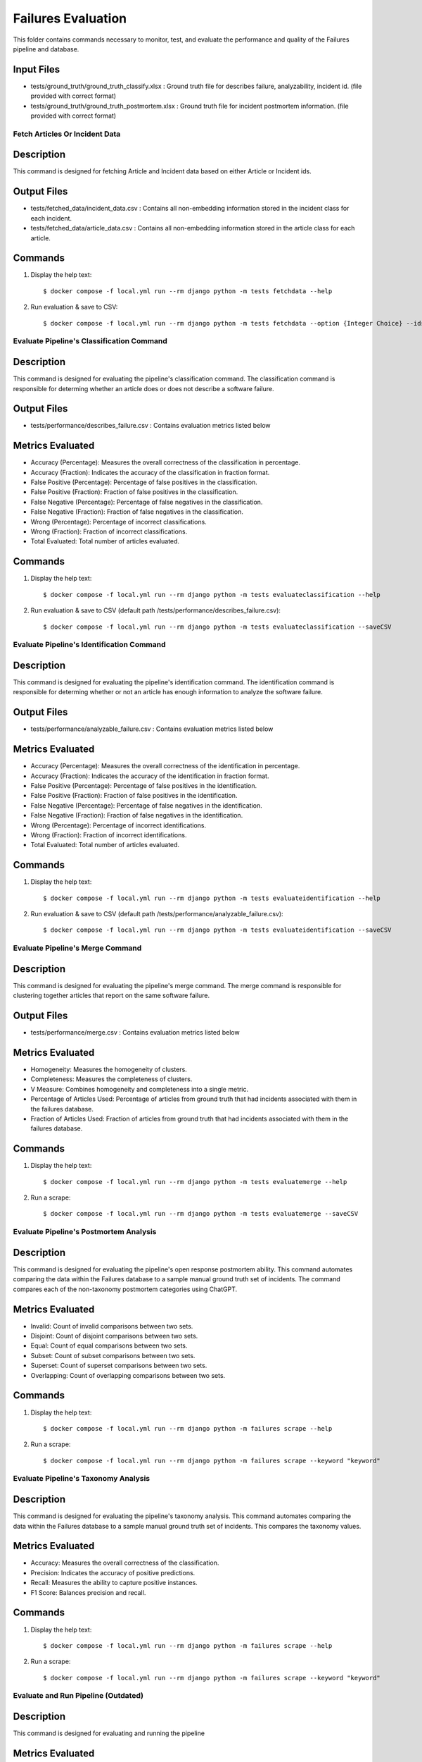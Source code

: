 Failures Evaluation
========

This folder contains commands necessary to monitor, test, and evaluate the performance and quality of the Failures pipeline and database.

Input Files
-----------

- tests/ground_truth/ground_truth_classify.xlsx : Ground truth file for describes failure, analyzability, incident id. (file provided with correct format)
- tests/ground_truth/ground_truth_postmortem.xlsx : Ground truth file for incident postmortem information. (file provided with correct format)

Fetch Articles Or Incident Data
^^^^^^^^^^^^^^^^^^^^^^^^^^^^^^^^^^^^^^^^^^^^^^^^^^

Description
------------

This command is designed for fetching Article and Incident data based on either Article or Incident ids.

Output Files
------------

- tests/fetched_data/incident_data.csv : Contains all non-embedding information stored in the incident class for each incident.
- tests/fetched_data/article_data.csv : Contains all non-embedding information stored in the article class for each article.

Commands
--------

#. Display the help text::

    $ docker compose -f local.yml run --rm django python -m tests fetchdata --help

#. Run evaluation & save to CSV::

    $ docker compose -f local.yml run --rm django python -m tests fetchdata --option {Integer Choice} --ids {List of integers separated by spaces}


Evaluate Pipeline's Classification Command
^^^^^^^^^^^^^^^^^^^^^^^^^^^^^^^^^^^^^^^^^^^^^^^^^^

Description
------------

This command is designed for evaluating the pipeline's classification command. The classification command is responsible for determing whether an article does or does not describe a software failure.

Output Files
------------

- tests/performance/describes_failure.csv : Contains evaluation metrics listed below

Metrics Evaluated
-----------------

- Accuracy (Percentage): Measures the overall correctness of the classification in percentage.
- Accuracy (Fraction): Indicates the accuracy of the classification in fraction format.
- False Positive (Percentage): Percentage of false positives in the classification.
- False Positive (Fraction): Fraction of false positives in the classification.
- False Negative (Percentage): Percentage of false negatives in the classification.
- False Negative (Fraction): Fraction of false negatives in the classification.
- Wrong (Percentage): Percentage of incorrect classifications.
- Wrong (Fraction): Fraction of incorrect classifications.
- Total Evaluated: Total number of articles evaluated.

Commands
--------

#. Display the help text::

    $ docker compose -f local.yml run --rm django python -m tests evaluateclassification --help

#. Run evaluation & save to CSV (default path /tests/performance/describes_failure.csv)::

    $ docker compose -f local.yml run --rm django python -m tests evaluateclassification --saveCSV


Evaluate Pipeline's Identification Command
^^^^^^^^^^^^^^^^^^^^^^^^^^^^^^^^^^^^^^^^^^^^^^^^^^

Description
------------

This command is designed for evaluating the pipeline's identification command. The identification command is responsible for determing whether or not an article has enough information to analyze the software failure.

Output Files
------------

- tests/performance/analyzable_failure.csv : Contains evaluation metrics listed below

Metrics Evaluated
-----------------

- Accuracy (Percentage): Measures the overall correctness of the identification in percentage.
- Accuracy (Fraction): Indicates the accuracy of the identification in fraction format.
- False Positive (Percentage): Percentage of false positives in the identification.
- False Positive (Fraction): Fraction of false positives in the identification.
- False Negative (Percentage): Percentage of false negatives in the identification.
- False Negative (Fraction): Fraction of false negatives in the identification.
- Wrong (Percentage): Percentage of incorrect identifications.
- Wrong (Fraction): Fraction of incorrect identifications.
- Total Evaluated: Total number of articles evaluated.

Commands
--------

#. Display the help text::

    $ docker compose -f local.yml run --rm django python -m tests evaluateidentification --help

#. Run evaluation & save to CSV (default path /tests/performance/analyzable_failure.csv)::

    $ docker compose -f local.yml run --rm django python -m tests evaluateidentification --saveCSV


Evaluate Pipeline's Merge Command
^^^^^^^^^^^^^^^^^^^^^^^^^^^^^^^^^^^^^^^^^^^^^^^^^^

Description
------------

This command is designed for evaluating the pipeline's merge command. The merge command is responsible for clustering together articles that report on the same software failure.

Output Files
------------

- tests/performance/merge.csv : Contains evaluation metrics listed below

Metrics Evaluated
-----------------

- Homogeneity: Measures the homogeneity of clusters.
- Completeness: Measures the completeness of clusters.
- V Measure: Combines homogeneity and completeness into a single metric.
- Percentage of Articles Used: Percentage of articles from ground truth that had incidents associated with them in the failures database.
- Fraction of Articles Used: Fraction of articles from ground truth that had incidents associated with them in the failures database.

Commands
--------

#. Display the help text::

    $ docker compose -f local.yml run --rm django python -m tests evaluatemerge --help

#. Run a scrape::

    $ docker compose -f local.yml run --rm django python -m tests evaluatemerge --saveCSV


Evaluate Pipeline's Postmortem Analysis
^^^^^^^^^^^^^^^^^^^^^^^^^^^^^^^^^^^^^^^^^^^^^^^^^^

Description
------------

This command is designed for evaluating the pipeline's open response postmortem ability. This command automates comparing the data within the Failures database to a sample manual ground truth set of incidents. The command compares each of the non-taxonomy postmortem categories using ChatGPT.

Metrics Evaluated
-----------------

- Invalid: Count of invalid comparisons between two sets.
- Disjoint: Count of disjoint comparisons between two sets.
- Equal: Count of equal comparisons between two sets.
- Subset: Count of subset comparisons between two sets.
- Superset: Count of superset comparisons between two sets.
- Overlapping: Count of overlapping comparisons between two sets.

Commands
--------

#. Display the help text::

    $ docker compose -f local.yml run --rm django python -m failures scrape --help

#. Run a scrape::

    $ docker compose -f local.yml run --rm django python -m failures scrape --keyword "keyword"


Evaluate Pipeline's Taxonomy Analysis
^^^^^^^^^^^^^^^^^^^^^^^^^^^^^^^^^^^^^^^^^^^^^^^^^^

Description
------------

This command is designed for evaluating the pipeline's taxonomy analysis. This command automates comparing the data within the Failures database to a sample manual ground truth set of incidents. This compares the taxonomy values.

Metrics Evaluated
-----------------

- Accuracy: Measures the overall correctness of the classification.
- Precision: Indicates the accuracy of positive predictions.
- Recall: Measures the ability to capture positive instances.
- F1 Score: Balances precision and recall.

Commands
--------

#. Display the help text::

    $ docker compose -f local.yml run --rm django python -m failures scrape --help

#. Run a scrape::

    $ docker compose -f local.yml run --rm django python -m failures scrape --keyword "keyword"


Evaluate and Run Pipeline (Outdated)
^^^^^^^^^^^^^^^^^^^^^^^^^^^^^^^^^^^^^^^^^^^^^^^^^^

Description
------------

This command is designed for evaluating and running the pipeline

Metrics Evaluated
-----------------

- All metrics from previous commands

Commands
--------

#. Display the help text::

    $ docker compose -f local.yml run --rm django python -m failures scrape --help

#. Run a scrape::

    $ docker compose -f local.yml run --rm django python -m failures scrape --keyword "keyword"
